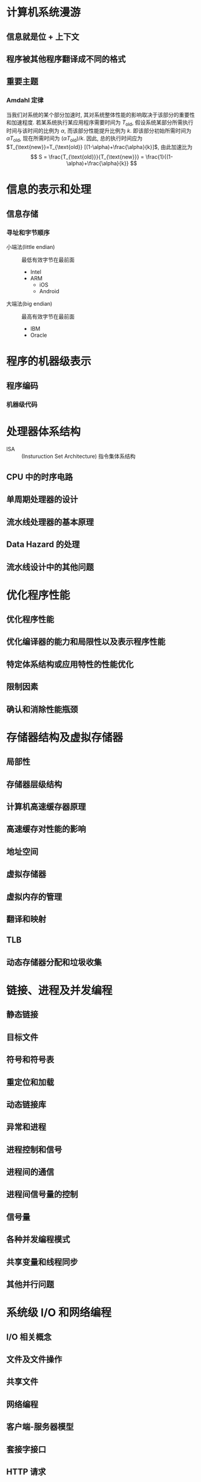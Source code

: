 * 计算机系统漫游
** 信息就是位 + 上下文
** 程序被其他程序翻译成不同的格式

** 重要主题
*** Amdahl 定律
当我们对系统的某个部分加速时, 其对系统整体性能的影响取决于该部分的重要性和加速程度.
若某系统执行某应用程序需要时间为 $T_{\text{old}}$, 假设系统某部分所需执行时间与该时间的比例为 $\alpha$,
而该部分性能提升比例为 $k$. 即该部分初始所需时间为 $\alpha T_{\text{old}}$, 现在所需时间为 $(\alpha T_{\text{old}})/k$.
因此, 总的执行时间应为 $T_{\text{new}}=T_{\text{old}} [(1-\alpha)+\frac{\alpha}{k}]$, 由此加速比为
\[ S = \frac{T_{\text{old}}}{T_{\text{new}}} = \frac{1}{(1-\alpha)+\frac{\alpha}{k}} \]

* 信息的表示和处理
** 信息存储
*** 寻址和字节顺序
- 小端法(little endian) :: 最低有效字节在最前面
  - Intel
  - ARM
    - iOS
    - Android

- 大端法(big endian) :: 最高有效字节在最前面
  - IBM
  - Oracle

* 程序的机器级表示
** 程序编码
*** 机器级代码

* 处理器体系结构
- ISA :: (Insturuction Set Architecture) 指令集体系结构

** CPU 中的时序电路

** 单周期处理器的设计

** 流水线处理器的基本原理

** Data Hazard 的处理

** 流水线设计中的其他问题

* 优化程序性能
** 优化程序性能

** 优化编译器的能力和局限性以及表示程序性能

** 特定体系结构或应用特性的性能优化

** 限制因素

** 确认和消除性能瓶颈

* 存储器结构及虚拟存储器
** 局部性

** 存储器层级结构

** 计算机高速缓存器原理

** 高速缓存对性能的影响

** 地址空间

** 虚拟存储器

** 虚拟内存的管理

** 翻译和映射

** TLB

** 动态存储器分配和垃圾收集

* 链接、进程及并发编程
** 静态链接

** 目标文件

** 符号和符号表

** 重定位和加载

** 动态链接库

** 异常和进程

** 进程控制和信号

** 进程间的通信

** 进程间信号量的控制

** 信号量

** 各种并发编程模式

** 共享变量和线程同步

** 其他并行问题

* 系统级 I/O 和网络编程
** I/O 相关概念

** 文件及文件操作

** 共享文件

** 网络编程

** 客户端-服务器模型

** 套接字接口

** HTTP 请求

** Web 服务器

